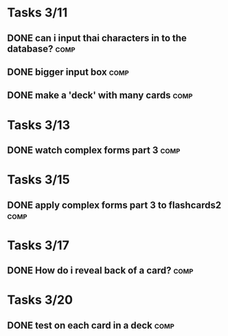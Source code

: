 * Tasks 3/11
** DONE can i input thai characters in to the database?		       :comp:
** DONE bigger input box					       :comp:
** DONE make a 'deck' with many cards				       :comp:
* Tasks 3/13
** DONE watch complex forms part 3				       :comp:
* Tasks 3/15
** DONE apply complex forms part 3 to flashcards2		       :comp:
* Tasks 3/17
** DONE How do i reveal back of a card?				       :comp:
* Tasks 3/20
** DONE test on each card in a deck				       :comp:
